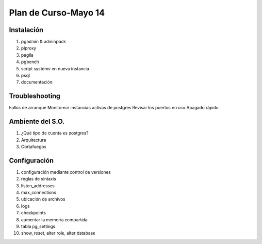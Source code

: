 ######################
Plan de Curso-Mayo 14
######################

Instalación
*************
#. pgadmin & adminpack
#. plproxy
#. pagila
#. pgbench
#. script systemv en nueva instancia
#. psql
#. documentación

Troubleshooting
****************

Fallos de  arranque
Monitorear instancias activas de postgres
Revisar los puertos en uso
Apagado rápido

Ambiente del S.O.
******************

#. ¿Qué tipo de cuenta es postgres?
#. Arquitectura 
#. Cortafuegos

Configuración
**************
#. configuración mediante control de versiones
#. reglas de sintaxis
#. listen_addresses
#. max_connections
#. ubicación de archivos
#. logs
#. checkpoints
#. aumentar la memoria compartida
#. tabla pg_settings
#. show, reset, alter role, alter database
